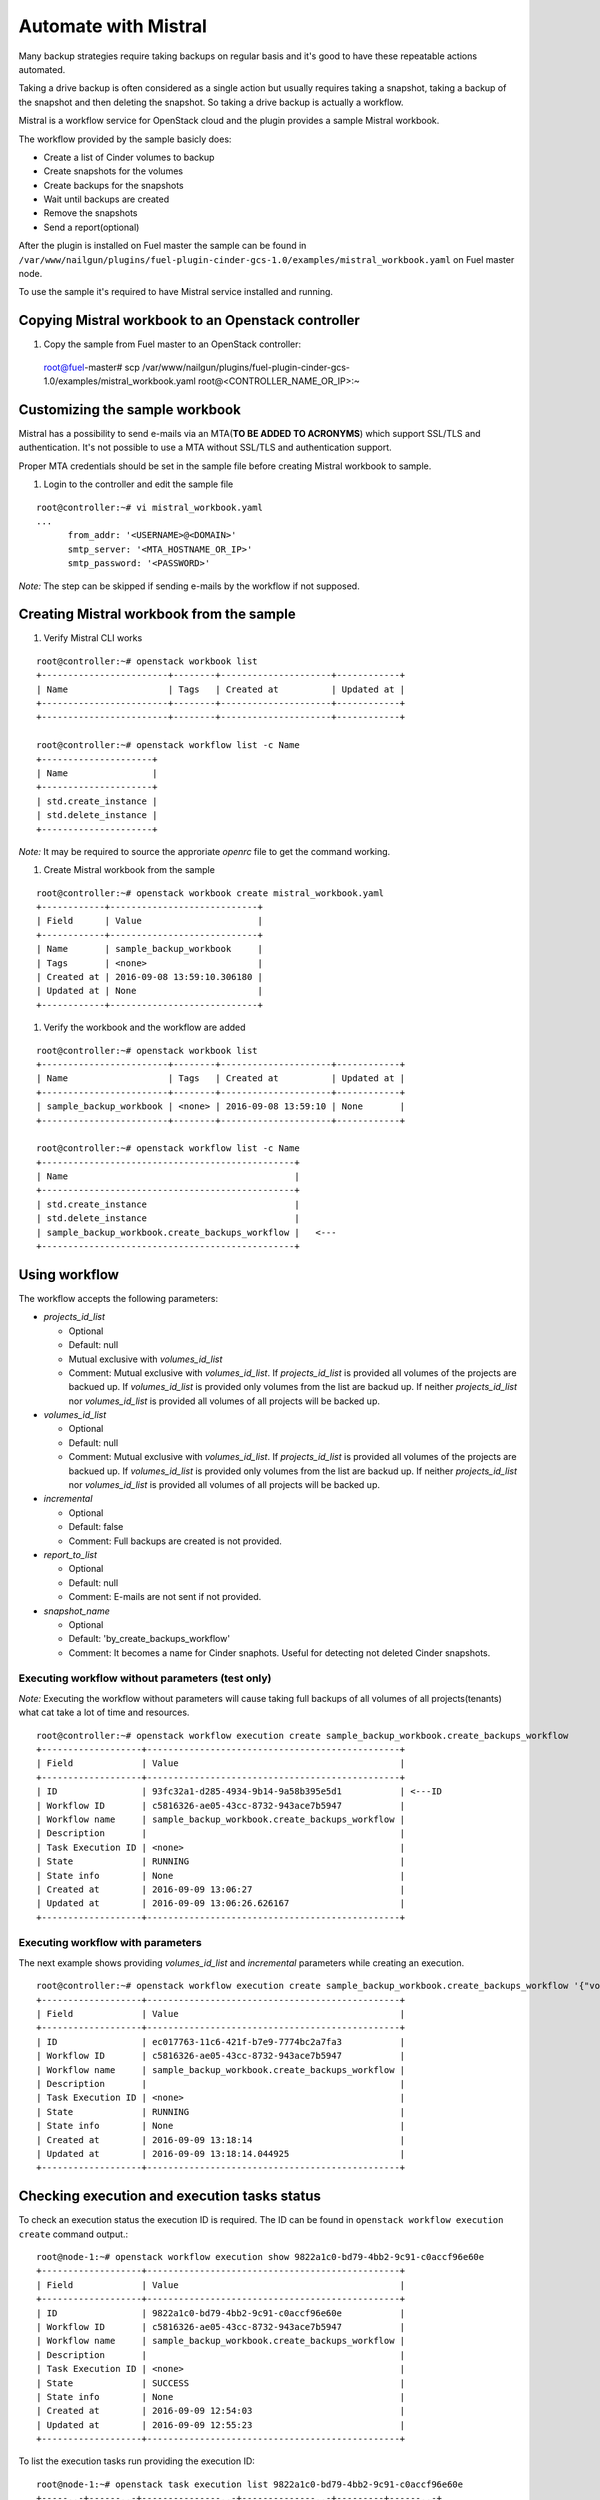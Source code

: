 Automate with Mistral
---------------------

Many backup strategies require taking backups on regular basis
and it's good to have these repeatable actions automated.

Taking a drive backup is often considered as a single action but
usually requires taking a snapshot, taking a backup of the snapshot and
then deleting the snapshot. So taking a drive backup is actually a workflow.

Mistral is a workflow service for OpenStack cloud and the plugin provides a
sample Mistral workbook.

The workflow provided by the sample basicly does:

* Create a list of Cinder volumes to backup
* Create snapshots for the volumes
* Create backups for the snapshots
* Wait until backups are created
* Remove the snapshots
* Send a report(optional)

After the plugin is installed on Fuel master the sample can be found in
``/var/www/nailgun/plugins/fuel-plugin-cinder-gcs-1.0/examples/mistral_workbook.yaml``
on Fuel master node.

To use the sample it's required to have Mistral service installed and running.


Copying Mistral workbook to an Openstack controller
^^^^^^^^^^^^^^^^^^^^^^^^^^^^^^^^^^^^^^^^^^^^^^^^^^^

#. Copy the sample from Fuel master to an OpenStack controller::

  root@fuel-master# scp /var/www/nailgun/plugins/fuel-plugin-cinder-gcs-1.0/examples/mistral_workbook.yaml root@<CONTROLLER_NAME_OR_IP>:~

Customizing the sample workbook
^^^^^^^^^^^^^^^^^^^^^^^^^^^^^^^

Mistral has a possibility to send e-mails via an MTA(**TO BE ADDED TO ACRONYMS**)
which support SSL/TLS and authentication. It's not possible to use a MTA without
SSL/TLS and authentication support.

Proper MTA credentials should be set in the sample file before creating Mistral
workbook to sample.

#. Login to the controller and edit the sample file

::

  root@controller:~# vi mistral_workbook.yaml
  ...
        from_addr: '<USERNAME>@<DOMAIN>'
        smtp_server: '<MTA_HOSTNAME_OR_IP>'
        smtp_password: '<PASSWORD>'

*Note:* The step can be skipped if sending e-mails by the workflow if not
supposed.

Creating Mistral workbook from the sample
^^^^^^^^^^^^^^^^^^^^^^^^^^^^^^^^^^^^^^^^^

#. Verify Mistral CLI works

::

  root@controller:~# openstack workbook list
  +------------------------+--------+---------------------+------------+
  | Name                   | Tags   | Created at          | Updated at |
  +------------------------+--------+---------------------+------------+
  +------------------------+--------+---------------------+------------+

  root@controller:~# openstack workflow list -c Name
  +---------------------+
  | Name                |
  +---------------------+
  | std.create_instance |
  | std.delete_instance |
  +---------------------+

*Note:* It may be required to source the approriate *openrc* file to get the
command working.

#. Create Mistral workbook from the sample

::

  root@controller:~# openstack workbook create mistral_workbook.yaml
  +------------+----------------------------+
  | Field      | Value                      |
  +------------+----------------------------+
  | Name       | sample_backup_workbook     |
  | Tags       | <none>                     |
  | Created at | 2016-09-08 13:59:10.306180 |
  | Updated at | None                       |
  +------------+----------------------------+

#. Verify the workbook and the workflow are added

::

  root@controller:~# openstack workbook list
  +------------------------+--------+---------------------+------------+
  | Name                   | Tags   | Created at          | Updated at |
  +------------------------+--------+---------------------+------------+
  | sample_backup_workbook | <none> | 2016-09-08 13:59:10 | None       |
  +------------------------+--------+---------------------+------------+

  root@controller:~# openstack workflow list -c Name
  +------------------------------------------------+
  | Name                                           |
  +------------------------------------------------+
  | std.create_instance                            |
  | std.delete_instance                            |
  | sample_backup_workbook.create_backups_workflow |   <---
  +------------------------------------------------+

Using workflow
^^^^^^^^^^^^^^

The workflow accepts the following parameters:

* *projects_id_list*

  * Optional
  * Default: null
  * Mutual exclusive with *volumes_id_list*
  * Comment: Mutual exclusive with *volumes_id_list*. If *projects_id_list* is
    provided all volumes of the projects are backued up. If *volumes_id_list* is
    provided only volumes from the list are backud up. If neither
    *projects_id_list* nor *volumes_id_list* is provided all volumes of all
    projects will be backed up.

* *volumes_id_list*

  * Optional
  * Default: null
  * Comment: Mutual exclusive with *volumes_id_list*. If *projects_id_list* is
    provided all volumes of the projects are backued up. If *volumes_id_list* is
    provided only volumes from the list are backud up. If neither
    *projects_id_list* nor *volumes_id_list* is provided all volumes of all
    projects will be backed up.

* *incremental*

  * Optional
  * Default: false
  * Comment: Full backups are created is not provided.

* *report_to_list*

  * Optional
  * Default: null
  * Comment: E-mails are not sent if not provided.

* *snapshot_name*

  * Optional
  * Default: 'by_create_backups_workflow'
  * Comment: It becomes a name for Cinder snaphots. Useful for detecting not
    deleted Cinder snapshots.

Executing workflow without parameters (test only)
"""""""""""""""""""""""""""""""""""""""""""""""""

*Note:* Executing the workflow without parameters will cause taking full backups
of all volumes of all projects(tenants) what cat take a lot of time and
resources.

::

  root@controller:~# openstack workflow execution create sample_backup_workbook.create_backups_workflow
  +-------------------+------------------------------------------------+
  | Field             | Value                                          |
  +-------------------+------------------------------------------------+
  | ID                | 93fc32a1-d285-4934-9b14-9a58b395e5d1           | <---ID
  | Workflow ID       | c5816326-ae05-43cc-8732-943ace7b5947           |
  | Workflow name     | sample_backup_workbook.create_backups_workflow |
  | Description       |                                                |
  | Task Execution ID | <none>                                         |
  | State             | RUNNING                                        |
  | State info        | None                                           |
  | Created at        | 2016-09-09 13:06:27                            |
  | Updated at        | 2016-09-09 13:06:26.626167                     |
  +-------------------+------------------------------------------------+

Executing workflow with parameters
""""""""""""""""""""""""""""""""""

The next example shows providing *volumes_id_list* and *incremental* parameters
while creating an execution.

::

  root@controller:~# openstack workflow execution create sample_backup_workbook.create_backups_workflow '{"volumes_id_list": ["0774de3c-092a-4eb3-a25f-04c0790f51c6"], "incremental": true }'
  +-------------------+------------------------------------------------+
  | Field             | Value                                          |
  +-------------------+------------------------------------------------+
  | ID                | ec017763-11c6-421f-b7e9-7774bc2a7fa3           |
  | Workflow ID       | c5816326-ae05-43cc-8732-943ace7b5947           |
  | Workflow name     | sample_backup_workbook.create_backups_workflow |
  | Description       |                                                |
  | Task Execution ID | <none>                                         |
  | State             | RUNNING                                        |
  | State info        | None                                           |
  | Created at        | 2016-09-09 13:18:14                            |
  | Updated at        | 2016-09-09 13:18:14.044925                     |
  +-------------------+------------------------------------------------+

Checking execution and execution tasks status
^^^^^^^^^^^^^^^^^^^^^^^^^^^^^^^^^^^^^^^^^^^^^

To check an execution status the execution ID is required. The ID can be found
in ``openstack workflow execution create`` command output.::

  root@node-1:~# openstack workflow execution show 9822a1c0-bd79-4bb2-9c91-c0accf96e60e
  +-------------------+------------------------------------------------+
  | Field             | Value                                          |
  +-------------------+------------------------------------------------+
  | ID                | 9822a1c0-bd79-4bb2-9c91-c0accf96e60e           |
  | Workflow ID       | c5816326-ae05-43cc-8732-943ace7b5947           |
  | Workflow name     | sample_backup_workbook.create_backups_workflow |
  | Description       |                                                |
  | Task Execution ID | <none>                                         |
  | State             | SUCCESS                                        |
  | State info        | None                                           |
  | Created at        | 2016-09-09 12:54:03                            |
  | Updated at        | 2016-09-09 12:55:23                            |
  +-------------------+------------------------------------------------+

To list the execution tasks run providing the execution ID::

  root@node-1:~# openstack task execution list 9822a1c0-bd79-4bb2-9c91-c0accf96e60e
  +-----..-+------..-+---------------..-+--------------..-+---------+------..-+
  | ID  .. | Name .. | Workflow name .. | Execution ID .. | State   | State.. |
  +-----..-+------..-+---------------..-+--------------..-+---------+------..-+
  | c4c3.. | analy.. | sample_backup_.. | 9822a1c0-bd79.. | SUCCESS | None .. |
  | c1e0.. | analy.. | sample_backup_.. | 9822a1c0-bd79.. | SUCCESS | None .. |
  | 81de.. | get_a.. | sample_backup_.. | 9822a1c0-bd79.. | SUCCESS | None .. |
  | cd74.. | creat.. | sample_backup_.. | 9822a1c0-bd79.. | SUCCESS | None .. |
  | df6f.. | creat.. | sample_backup_.. | 9822a1c0-bd79.. | SUCCESS | None .. |
  | 8513.. | wait_.. | sample_backup_.. | 9822a1c0-bd79.. | SUCCESS | None .. |
  | fc62.. | delet.. | sample_backup_.. | 9822a1c0-bd79.. | SUCCESS | None .. |
  +-----..-+------..-+---------------..-+--------------..-+---------+------..-+

